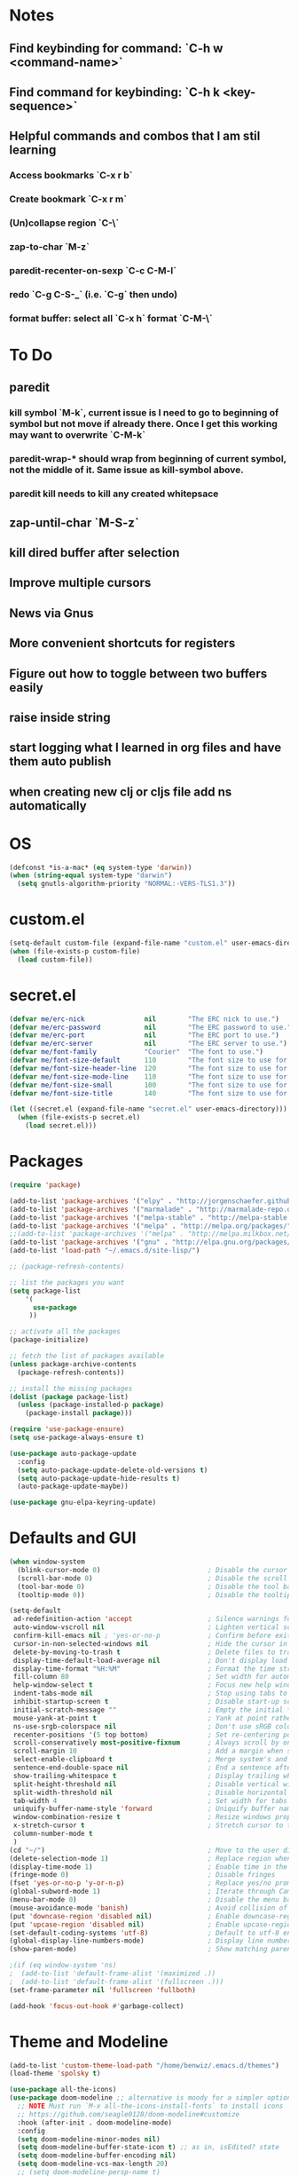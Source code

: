 * Notes
** Find keybinding for command: `C-h w <command-name>`
** Find command for keybinding: `C-h k <key-sequence>`
** Helpful commands and combos that I am stil learning
*** Access bookmarks `C-x r b`
*** Create bookmark `C-x r m`
*** (Un)collapse region `C-\`
*** zap-to-char `M-z`
*** paredit-recenter-on-sexp `C-c C-M-l`
*** redo `C-g C-S-_` (i.e. `C-g` then undo)
*** format buffer: select all `C-x h` format `C-M-\`
* To Do
** paredit
*** kill symbol `M-k`, current issue is I need to go to beginning of symbol but not move if already there. Once I get this working may want to overwrite `C-M-k`
*** paredit-wrap-* should wrap from beginning of current symbol, not the middle of it. Same issue as kill-symbol above.
*** paredit kill needs to kill any created whitepsace
** zap-until-char `M-S-z`
** kill dired buffer after selection
** Improve multiple cursors
** News via Gnus
** More convenient shortcuts for registers
** Figure out how to toggle between two buffers easily
** raise inside string
** start logging what I learned in org files and have them auto publish
** when creating new clj or cljs file add ns automatically
* OS
#+BEGIN_SRC emacs-lisp
(defconst *is-a-mac* (eq system-type 'darwin))
(when (string-equal system-type "darwin")
  (setq gnutls-algorithm-priority "NORMAL:-VERS-TLS1.3"))
#+END_SRC
* custom.el
#+BEGIN_SRC emacs-lisp
(setq-default custom-file (expand-file-name "custom.el" user-emacs-directory))
(when (file-exists-p custom-file)
  (load custom-file))
#+END_SRC
* secret.el
#+BEGIN_SRC emacs-lisp
(defvar me/erc-nick               nil        "The ERC nick to use.")
(defvar me/erc-password           nil        "The ERC password to use.")
(defvar me/erc-port               nil        "The ERC port to use.")
(defvar me/erc-server             nil        "The ERC server to use.")
(defvar me/font-family            "Courier"  "The font to use.")
(defvar me/font-size-default      110        "The font size to use for default text.")
(defvar me/font-size-header-line  120        "The font size to use for the header-line.")
(defvar me/font-size-mode-line    110        "The font size to use for the mode-line.")
(defvar me/font-size-small        100        "The font size to use for smaller text.")
(defvar me/font-size-title        140        "The font size to use for titles.")

(let ((secret.el (expand-file-name "secret.el" user-emacs-directory)))
  (when (file-exists-p secret.el)
    (load secret.el)))
#+END_SRC
* Packages
#+BEGIN_SRC emacs-lisp
(require 'package)

(add-to-list 'package-archives '("elpy" . "http://jorgenschaefer.github.io/packages/") t)
(add-to-list 'package-archives '("marmalade" . "http://marmalade-repo.org/packages/") t)
(add-to-list 'package-archives '("melpa-stable" . "http://melpa-stable.milkbox.net/packages/") t)
(add-to-list 'package-archives '("melpa" . "http://melpa.org/packages/") t)
;;(add-to-list 'package-archives '("melpa" . "http://melpa.milkbox.net/packages/") t)
(add-to-list 'package-archives '("gnu" . "http://elpa.gnu.org/packages/") t)
(add-to-list 'load-path "~/.emacs.d/site-lisp/")

;; (package-refresh-contents)

;; list the packages you want
(setq package-list
    '(
      use-package
     ))

;; activate all the packages
(package-initialize)

;; fetch the list of packages available
(unless package-archive-contents
  (package-refresh-contents))

;; install the missing packages
(dolist (package package-list)
  (unless (package-installed-p package)
    (package-install package)))

(require 'use-package-ensure)
(setq use-package-always-ensure t)

(use-package auto-package-update
  :config
  (setq auto-package-update-delete-old-versions t)
  (setq auto-package-update-hide-results t)
  (auto-package-update-maybe))

(use-package gnu-elpa-keyring-update)
#+END_SRC
* Defaults and GUI
#+BEGIN_SRC emacs-lisp
  (when window-system
    (blink-cursor-mode 0)                           ; Disable the cursor blinking
    (scroll-bar-mode 0)                             ; Disable the scroll bar
    (tool-bar-mode 0)                               ; Disable the tool bar
    (tooltip-mode 0))                               ; Disable the tooltips

  (setq-default
   ad-redefinition-action 'accept                   ; Silence warnings for redefinition
   auto-window-vscroll nil                          ; Lighten vertical scroll
   confirm-kill-emacs nil ; 'yes-or-no-p            ; Confirm before exiting Emacs
   cursor-in-non-selected-windows nil               ; Hide the cursor in inactive windows
   delete-by-moving-to-trash t                      ; Delete files to trash
   display-time-default-load-average nil            ; Don't display load average
   display-time-format "%H:%M"                      ; Format the time string
   fill-column 80                                   ; Set width for automatic line breaks
   help-window-select t                             ; Focus new help windows when opened
   indent-tabs-mode nil                             ; Stop using tabs to indent
   inhibit-startup-screen t                         ; Disable start-up screen
   initial-scratch-message ""                       ; Empty the initial *scratch* buffer
   mouse-yank-at-point t                            ; Yank at point rather than pointer
   ns-use-srgb-colorspace nil                       ; Don't use sRGB colors
   recenter-positions '(5 top bottom)               ; Set re-centering positions
   scroll-conservatively most-positive-fixnum       ; Always scroll by one line
   scroll-margin 10                                 ; Add a margin when scrolling vertically
   select-enable-clipboard t                        ; Merge system's and Emacs' clipboard
   sentence-end-double-space nil                    ; End a sentence after a dot and a space
   show-trailing-whitespace t                       ; Display trailing whitespaces
   split-height-threshold nil                       ; Disable vertical window splitting
   split-width-threshold nil                        ; Disable horizontal window splitting
   tab-width 4                                      ; Set width for tabs
   uniquify-buffer-name-style 'forward              ; Uniquify buffer names
   window-combination-resize t                      ; Resize windows proportionally
   x-stretch-cursor t                               ; Stretch cursor to the glyph width
   column-number-mode t
   )
  (cd "~/")                                         ; Move to the user directory
  (delete-selection-mode 1)                         ; Replace region when inserting text
  (display-time-mode 1)                             ; Enable time in the mode-line
  (fringe-mode 0)                                   ; Disable fringes
  (fset 'yes-or-no-p 'y-or-n-p)                     ; Replace yes/no prompts with y/n
  (global-subword-mode 1)                           ; Iterate through CamelCase words
  (menu-bar-mode 0)                                 ; Disable the menu bar
  (mouse-avoidance-mode 'banish)                    ; Avoid collision of mouse with point
  (put 'downcase-region 'disabled nil)              ; Enable downcase-region
  (put 'upcase-region 'disabled nil)                ; Enable upcase-region
  (set-default-coding-systems 'utf-8)               ; Default to utf-8 encodingo
  (global-display-line-numbers-mode)                ; Display line numbers
  (show-paren-mode)                                 ; Show matching parenthesis

  ;(if (eq window-system 'ns)
  ;  (add-to-list 'default-frame-alist '(maximized .))
  ;  (add-to-list 'default-frame-alist '(fullscreen .)))
  (set-frame-parameter nil 'fullscreen 'fullboth)

  (add-hook 'focus-out-hook #'garbage-collect)
#+END_SRC
* Theme and Modeline
#+BEGIN_SRC emacs-lisp
(add-to-list 'custom-theme-load-path "/home/benwiz/.emacs.d/themes")
(load-theme 'spolsky t)

(use-package all-the-icons)
(use-package doom-modeline ;; alternative is moody for a simpler option
  ;; NOTE Must run `M-x all-the-icons-install-fonts` to install icons
  ;; https://github.com/seagle0128/doom-modeline#customize
  :hook (after-init . doom-modeline-mode)
  :config
  (setq doom-modeline-minor-modes nil)
  (setq doom-modeline-buffer-state-icon t) ;; as in, isEdited? state
  (setq doom-modeline-buffer-encoding nil)
  (setq doom-modeline-vcs-max-length 20)
  ;; (setq doom-modeline-persp-name t)
  ;; (setq doom-modeline-display-default-persp-name t)
  (setq doom-modeline-env-version t)
  )
#+END_SRC
* Tools and Bindings
** Random Bindings
#+BEGIN_SRC emacs-lisp
(global-unset-key (kbd "C-z"))
(global-set-key (kbd "C-x k") 'kill-this-buffer) ;; Don't ask which buffer, just do it
(global-set-key (kbd "C-c t l") 'toggle-truncate-lines)

  ;; (defun zap-until-char ()
  ;;   (interactive)
  ;;   (set-mark-command)
  ;;   (jump-char-forward c)
  ;;   )
  ;; (global-set-key (kbd "M-Z") 'zap-until-char)

#+END_SRC
** Random packages
#+BEGIN_SRC emacs-lisp
(use-package htmlize)
(use-package wgrep)

(use-package highlight-indent-guides
;; :hook (prog-mode . highlight-indent-guides-mode) ;; I commented this out because I just want to manually toggle this
  :config
  (setq highlight-indent-guides-method 'character)
  (setq highlight-indent-guides-character 9615) ; left-align vertical bar
  (setq highlight-indent-guides-auto-character-face-perc 20))

(use-package dumb-jump
  :bind (("M-g o" . dumb-jump-go-other-window)
         ("M-g j" . dumb-jump-go)
         ("M-g b" . dumb-jump-back)
         ("M-g i" . dumb-jump-go-prompt)
         ("M-g x" . dumb-jump-go-prefer-external)
         ("M-g z" . dumb-jump-go-prefer-external-other-window))
  :config (setq dumb-jump-selector 'ivy))

(use-package free-keys
  :bind ("C-h C-k" . 'free-keys))

(use-package jump-char
  :bind (("C-r" . jump-char-forward)
         ("C-S-r" . jump-char-backward)))



#+END_SRC
** emacs.d
   #+BEGIN_SRC emacs-lisp
   (defun load-init-el ()
     (interactive)
     (load-file "~/.emacs.d/init.el"))
   (global-set-key (kbd "C-c i") 'load-init-el)
   #+END_SRC
** Git
 #+BEGIN_SRC emacs-lisp
 (use-package magit
   :config
   (setq magit-display-buffer-function #'magit-display-buffer-fullframe-status-v1))
(use-package git-gutter
  :diminish git-gutter-mode
  :init
  (global-git-gutter-mode)
  (progn
    (setq git-gutter:separator-sign " "
          git-gutter:lighter " GG"))
  :config
  (progn
    (set-face-background 'git-gutter:deleted "#990A1B")
    (set-face-foreground 'git-gutter:deleted "#990A1B")
    (set-face-background 'git-gutter:modified "#00736F")
    (set-face-foreground 'git-gutter:modified "#00736F")
    (set-face-background 'git-gutter:added "#546E00")
    (set-face-foreground 'git-gutter:added "#546E00"))
  :bind (("C-x p" . git-gutter:previous-hunk)
         ("C-x n" . git-gutter:next-hunk)
         ("C-x v =" . git-gutter:popup-hunk)
         ("C-x v r" . git-gutter:revert-hunk)))
 #+END_SRC
** Ivy, Swiper, Counsel
 #+BEGIN_SRC emacs-lisp
   (use-package ivy
     :config
     (ivy-mode 1)
     (setq ivy-use-virtual-buffers t)
     (setq enable-recursive-minibuffers t)
     (setq ivy-count-format "(%d/%d) ")
     (global-set-key (kbd "C-c C-r") 'ivy-resume)
     (global-set-key (kbd "C-x b") 'ivy-switch-buffer)
     (global-set-key (kbd "C-c v") 'ivy-push-view)
     (global-set-key (kbd "C-c V") 'ivy-pop-view))

   (use-package swiper
     :init
     (set-face-attribute 'isearch nil :background "#FF9F93")
     :config
     (global-set-key (kbd "C-s") 'swiper-isearch))

   (use-package counsel
     :config
     ;; tons more suggested key bindings here https://oremacs.com/swiper
     (global-set-key (kbd "M-x") 'counsel-M-x)
     (global-set-key (kbd "C-x C-f") 'counsel-find-file)
     (global-set-key (kbd "M-y") 'counsel-yank-pop)
     (global-set-key (kbd "<f1> f") 'counsel-describe-function)
     (global-set-key (kbd "<f1> v") 'counsel-describe-variable)
     (global-set-key (kbd "<f1> l") 'counsel-find-library)
     (global-set-key (kbd "<f2> i") 'counsel-info-lookup-symbol)
     (global-set-key (kbd "<f2> u") 'counsel-unicode-char)
     (global-set-key (kbd "<f2> j") 'counsel-set-variable)
     (global-set-key (kbd "C-c c") 'counsel-compile)
     (global-set-key (kbd "C-c g") 'counsel-git)
     (global-set-key (kbd "C-c j") 'counsel-git-grep))
 #+END_SRC
** Env Vars
   #+BEGIN_SRC emacs-lisp
   (use-package load-env-vars
     :init
     (load-env-vars "~/.emacs.d/emacs.env"))
   #+END_SRC
** Multiple Cursors
#+BEGIN_SRC emacs-lisp
(use-package multiple-cursors
  :bind (("C-S-c C-S-c" . mc/edit-lines)
         ("C->" . mc/mark-next-like-this)
         ("C-<" . mc/mark-previous-like-this)
         ("C-c C-<" . mc/mark-all-like-this)
         ("C-S-<mouse-1>" . mc/add-cursor-on-click)))
#+END_SRC
** Projectile
#+BEGIN_SRC emacs-lisp
(use-package projectile
  :config
  (define-key projectile-mode-map (kbd "M-p") 'projectile-command-map)
  (define-key projectile-mode-map (kbd "C-c p") 'projectile-command-map)
  (projectile-mode +1))
(use-package counsel-projectile
  :config
  (counsel-projectile-mode))
#+END_SRC
* Programming
** All
#+BEGIN_SRC emacs-lisp
  (add-hook 'before-save-hook 'delete-trailing-whitespace)

  (use-package flycheck
    :init (global-flycheck-mode))

  (use-package rainbow-delimiters
    :config
    (require 'cl-lib)
    (require 'color)
    (cl-loop
       for index from 1 to rainbow-delimiters-max-face-count
       do
        (let ((face (intern (format "rainbow-delimiters-depth-%d-face" index))))
          (cl-callf color-saturate-name (face-foreground face) 20)))
    (require 'paren) ; show-paren-mismatch is defined in paren.el
    (set-face-attribute 'rainbow-delimiters-unmatched-face nil
      :foreground 'unspecified
      :inherit 'show-paren-mismatch)

    :hook
    (prog-mode . rainbow-delimiters-mode)) ;; WARNING: Being so general may break something, but going to go with it anyway

  (use-package expand-region
    :config
    (global-set-key (kbd "C-=") 'er/expand-region))

  (use-package company
    :init (global-company-mode))

  ;; (use-package color-identifiers-mode
  ;;   :init
  ;;   (add-hook 'clojure-mode-hook 'color-identifiers-mode))

  (use-package fic-mode
    :init
    (defface fic-face
      '((((class color))
      (:foreground "orange" :weight bold))
      (t (:weight bold)))
      "Face to fontify FIXME/TODO words"
      :group 'fic-mode)
    :config
    (setq fic-highlighted-words '("FIXME" "TODO" "BUG" "NOTE"))
    (add-hook 'prog-mode-hook 'fic-mode))

  (use-package hideshow
   :bind (("C-\\" . hs-toggle-hiding)
          ("M-+" . hs-show-all)
          ("M--" . hs-hide-all))
   :init (add-hook #'prog-mode-hook #'hs-minor-mode)
   :diminish hs-minor-mode
   :config
   ;; Add `json-mode' and `javascript-mode' to the list
   (setq hs-special-modes-alist
         (mapcar 'purecopy
                 '((c-mode "{" "}" "/[*/]" nil nil)
                   (c++-mode "{" "}" "/[*/]" nil nil)
                   (java-mode "{" "}" "/[*/]" nil nil)
                   (js-mode "{" "}" "/[*/]" nil)
                   (json-mode "{" "}" "/[*/]" nil)
                   (javascript-mode  "{" "}" "/[*/]" nil)))))

#+END_SRC
** Bash
#+BEGIN_SRC emacs-lisp
(add-to-list 'auto-mode-alist '("\\.env\\'" . sh-mode))
#+END_SRC
** Lisp
#+BEGIN_SRC emacs-lisp
  (defun paredit-delete-indentation (&optional arg)
    "Handle joining lines that end in a comment."
    (interactive "*P")
    (let (comt)
      (save-excursion
        (move-beginning-of-line (if arg 1 0))
        (when (skip-syntax-forward "^<" (point-at-eol))
          (setq comt (delete-and-extract-region (point) (point-at-eol)))))
      (delete-indentation arg)
      (when comt
        (save-excursion
          (move-end-of-line 1)
          (insert " ")
          (insert comt)))))

  (defun paredit-remove-newlines ()
    "Removes extras whitespace and newlines from the current point
     to the next parenthesis."
    (interactive)
    (let ((up-to (point))
          (from (re-search-forward "[])}]")))
       (backward-char)
       (while (> (point) up-to)
         (paredit-delete-indentation))))

  (use-package paredit
    ;; TODO When killing a newline delete all whitespace until next character (maybe just bring in Smartparens kill command)
    :bind (("M-^" . paredit-delete-indentation)
           ("C-^" . paredit-remove-newlines) ;; basically clean up a multi-line sexp
           ("C-<return>" . paredit-close-parenthesis-and-newline))
    :init
    (add-hook 'emacs-lisp-mode-hook 'paredit-mode)
    (add-hook 'clojure-mode-hook 'paredit-mode)
    (add-hook 'cider-repl-mode-hook 'paredit-mode)
    )

  ;; Like: sp-kill-sexp (to delete the whole symbol not just forward like C-M-k does)
  (defun kill-symbol ()
    (interactive)
    (backward-sexp) ;; TODO instead of backward-sexp, need to go to beginning of current symbol or go nowhere if already there
    (kill-sexp))
  (global-set-key (kbd "M-k") 'kill-symbol)

  ;; Indent top level sexp
  (defun indent-top-sexp ()
    (interactive)
    ;; TODO go to beginning or end of top level sexp
    ;; TODO select the whole sexp
    (indent-region)
    ;; TODO return to starting point
    )
  ;; (global-set-key (kbd "C-M-l") 'indent-top-sexp) ;; TODO use a different kbd

#+END_SRC
** Emacs Lisp
#+BEGIN_SRC emacs-lisp

#+END_SRC
** Clojure
#+BEGIN_SRC emacs-lisp
  (use-package clojure-snippets)

  (use-package flycheck-clj-kondo)

  (use-package clojure-mode
   :bind (("C-c d f" . cider-code)
          ("C-c d g" . cider-grimoire)
          ("C-c d w" . cider-grimoire-web)
          ("C-c d c" . clojure-cheatsheet)
          ("C-c d d" . dash-at-point))
   :init
   (setq clojure-indent-style 'align-arguments
         clojure-align-forms-automatically t)
   ;; TODO figure out this indentation
   ;;(define-clojure-indent
   ;;  (:import 0)
   ;;  (:require 0))
   :config
   (require 'flycheck-clj-kondo))

  (defun cider-send-and-evaluate-sexp ()
    "Sends the s-expression located before the point or the active
    region to the REPL and evaluates it. Then the Clojure buffer is
    activated as if nothing happened."
    (interactive)
    (if (not (region-active-p))
        (cider-insert-last-sexp-in-repl)
      (cider-insert-in-repl
       (buffer-substring (region-beginning) (region-end)) nil))
    (cider-switch-to-repl-buffer)
    (cider-repl-closing-return)
    (cider-switch-to-last-clojure-buffer)
    (message ""))

  (use-package cider
    :commands (cider cider-connect cider-jack-in)

    :init
    (setq cider-auto-select-error-buffer t
          cider-repl-pop-to-buffer-on-connect nil
          cider-repl-display-in-current-window t
          cider-repl-use-clojure-font-lock t
          cider-repl-wrap-history t
          Cider-repl-history-size 1000
          cider-show-error-buffer t
          nrepl-hide-special-buffers t
          ;; Stop error buffer from popping up while working in buffers other than the REPL:
          nrepl-popup-stacktraces nil)

    ;; (add-hook 'cider-mode-hook 'cider-turn-on-eldoc-mode)
    (add-hook 'cider-mode-hook 'company-mode)

    (add-hook 'cider-repl-mode-hook 'paredit-mode)
    (add-hook 'cider-repl-mode-hook 'superword-mode)
    (add-hook 'cider-repl-mode-hook 'company-mode)
    (add-hook 'cider-test-report-mode 'jcf-soft-wrap)

    :bind (:map cider-mode-map
           ("C-c C-v C-c" . cider-send-and-evaluate-sexp)
           ("C-c C-p"     . cider-eval-print-last-sexp)
           ("C-c M-o"     . cider-repl-clear-buffer)) ;; FIXME need to remove other binding

    :config
    (use-package slamhound)
    (setq exec-path (append exec-path '("/home/benwiz/.yarn/bin")))
    (setq cider-cljs-repl-types '((nashorn "(do (require 'cljs.repl.nashorn) (cider.piggieback/cljs-repl (cljs.repl.nashorn/repl-env)))" cider-check-nashorn-requirements)
                                (figwheel "(do (require 'figwheel-sidecar.repl-api) (figwheel-sidecar.repl-api/start-figwheel!) (figwheel-sidecar.repl-api/cljs-repl))" cider-check-figwheel-requirements)
                                (figwheel-main cider-figwheel-main-init-form cider-check-figwheel-main-requirements)
                                (figwheel-connected "(figwheel-sidecar.repl-api/cljs-repl)" cider-check-figwheel-requirements)
                                (node "(do (require 'cljs.repl.node) (cider.piggieback/cljs-repl (cljs.repl.node/repl-env)))" cider-check-node-requirements)
                                (weasel "(do (require 'weasel.repl.websocket) (cider.piggieback/cljs-repl (weasel.repl.websocket/repl-env :ip \"127.0.0.1\" :port 9001)))" cider-check-weasel-requirements)
                                (boot "(do (require 'adzerk.boot-cljs-repl) (adzerk.boot-cljs-repl/start-repl))" cider-check-boot-requirements)
                                (app cider-shadow-cljs-init-form cider-check-shadow-cljs-requirements) ;; this is what is being added
                                (shadow cider-shadow-cljs-init-form cider-check-shadow-cljs-requirements)
                                (shadow-select cider-shadow-select-cljs-init-form cider-check-shadow-cljs-requirements)
                                (custom cider-custom-cljs-repl-init-form nil))))

  (defun ha/cider-append-comment ()
    (when (null (nth 8 (syntax-ppss)))
      (insert " ; ")))

  (advice-add 'cider-eval-print-last-sexp :before #'ha/cider-append-comment)
#+END_SRC
